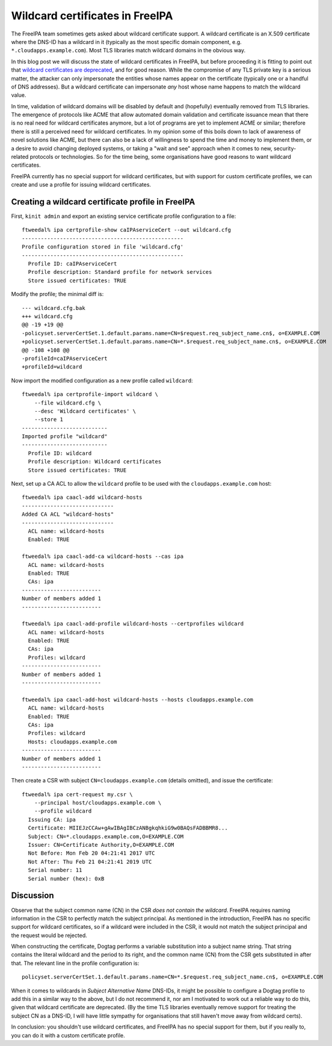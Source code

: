 Wildcard certificates in FreeIPA
================================

The FreeIPA team sometimes gets asked about wildcard certificate
support.  A wildcard certificate is an X.509 certificate where the
DNS-ID has a wildcard in it (typically as the most specific domain
component, e.g. ``*.cloudapps.example.com``).  Most TLS libraries
match wildcard domains in the obvious way.

In this blog post we will discuss the state of wildcard certificates
in FreeIPA, but before proceeding it is fitting to point out that
`wildcard certificates are deprecated
<https://tools.ietf.org/html/rfc6125#section-7.2>`__, and for good
reason.  While the compromise of any TLS private key is a serious
matter, the attacker can only impersonate the entities whose names
appear on the certificate (typically one or a handful of DNS
addresses).  But a wildcard certificate can impersonate *any* host
whose name happens to match the wildcard value.

In time, validation of wildcard domains will be disabled by default
and (hopefully) eventually removed from TLS libraries.  The
emergence of protocols like ACME that allow automated domain
validation and certificate issuance mean that there is no real need
for wildcard certificates anymore, but a lot of programs are yet to
implement ACME or similar; therefore there is still a perceived need
for wildcard certificates.  In my opinion some of this boils down to
lack of awareness of novel solutions like ACME, but there can also
be a lack of willingness to spend the time and money to implement
them, or a desire to avoid changing deployed systems, or taking a
"wait and see" approach when it comes to new, security-related
protocols or technologies.  So for the time being, some
organisations have good reasons to want wildcard certificates.

FreeIPA currently has no special support for wildcard certificates,
but with support for custom certificate profiles, we can create and
use a profile for issuing wildcard certificates.


Creating a wildcard certificate profile in FreeIPA
--------------------------------------------------

First, ``kinit admin`` and export an existing service certificate
profile configuration to a file::

  ftweedal% ipa certprofile-show caIPAserviceCert --out wildcard.cfg
  ---------------------------------------------------
  Profile configuration stored in file 'wildcard.cfg'
  ---------------------------------------------------
    Profile ID: caIPAserviceCert
    Profile description: Standard profile for network services
    Store issued certificates: TRUE

Modify the profile; the minimal diff is::

  --- wildcard.cfg.bak
  +++ wildcard.cfg
  @@ -19 +19 @@
  -policyset.serverCertSet.1.default.params.name=CN=$request.req_subject_name.cn$, o=EXAMPLE.COM
  +policyset.serverCertSet.1.default.params.name=CN=*.$request.req_subject_name.cn$, o=EXAMPLE.COM
  @@ -108 +108 @@
  -profileId=caIPAserviceCert
  +profileId=wildcard

Now import the modified configuration as a new profile called
``wildcard``::

  ftweedal% ipa certprofile-import wildcard \
      --file wildcard.cfg \
      --desc 'Wildcard certificates' \
      --store 1
  ---------------------------
  Imported profile "wildcard"
  ---------------------------
    Profile ID: wildcard
    Profile description: Wildcard certificates
    Store issued certificates: TRUE


Next, set up a CA ACL to allow the ``wildcard`` profile to be used
with the ``cloudapps.example.com`` host::

  ftweedal% ipa caacl-add wildcard-hosts
  -----------------------------
  Added CA ACL "wildcard-hosts"
  -----------------------------
    ACL name: wildcard-hosts
    Enabled: TRUE

  ftweedal% ipa caacl-add-ca wildcard-hosts --cas ipa
    ACL name: wildcard-hosts
    Enabled: TRUE
    CAs: ipa
  -------------------------
  Number of members added 1
  -------------------------

  ftweedal% ipa caacl-add-profile wildcard-hosts --certprofiles wildcard
    ACL name: wildcard-hosts
    Enabled: TRUE
    CAs: ipa
    Profiles: wildcard
  -------------------------
  Number of members added 1
  -------------------------

  ftweedal% ipa caacl-add-host wildcard-hosts --hosts cloudapps.example.com
    ACL name: wildcard-hosts
    Enabled: TRUE
    CAs: ipa
    Profiles: wildcard
    Hosts: cloudapps.example.com
  -------------------------
  Number of members added 1
  -------------------------

Then create a CSR with subject ``CN=cloudapps.example.com`` (details
omitted), and issue the certificate::

  ftweedal% ipa cert-request my.csr \
      --principal host/cloudapps.example.com \
      --profile wildcard
    Issuing CA: ipa
    Certificate: MIIEJzCCAw+gAwIBAgIBCzANBgkqhkiG9w0BAQsFADBBMR8...
    Subject: CN=*.cloudapps.example.com,O=EXAMPLE.COM
    Issuer: CN=Certificate Authority,O=EXAMPLE.COM
    Not Before: Mon Feb 20 04:21:41 2017 UTC
    Not After: Thu Feb 21 04:21:41 2019 UTC
    Serial number: 11
    Serial number (hex): 0xB


Discussion
----------

Observe that the subject common name (CN) in the CSR *does not
contain the wildcard*.  FreeIPA requires naming information in the
CSR to perfectly match the subject principal.  As mentioned in the
introduction, FreeIPA has no specific support for wildcard
certificates, so if a wildcard were included in the CSR, it would
not match the subject principal and the request would be rejected.

When constructing the certificate, Dogtag performs a variable
substitution into a subject name string.  That string contains the
literal wildcard and the period to its right, and the common name
(CN) from the CSR gets substituted in after that.  The relevant line
in the profile configuration is::

  policyset.serverCertSet.1.default.params.name=CN=*.$request.req_subject_name.cn$, o=EXAMPLE.COM

When it comes to wildcards in *Subject Alternative Name* DNS-IDs, it
might be possible to configure a Dogtag profile to add this in a
similar way to the above, but I do not recommend it, nor am I
motivated to work out a reliable way to do this, given that wildcard
certificate are deprecated.  (By the time TLS libraries eventually
remove support for treating the subject CN as a DNS-ID, I will have
little sympathy for organisations that still haven't move away from
wildcard certs).

In conclusion: you shouldn't use wildcard certificates, and FreeIPA
has no special support for them, but if you really to, you can do it
with a custom certificate profile.
